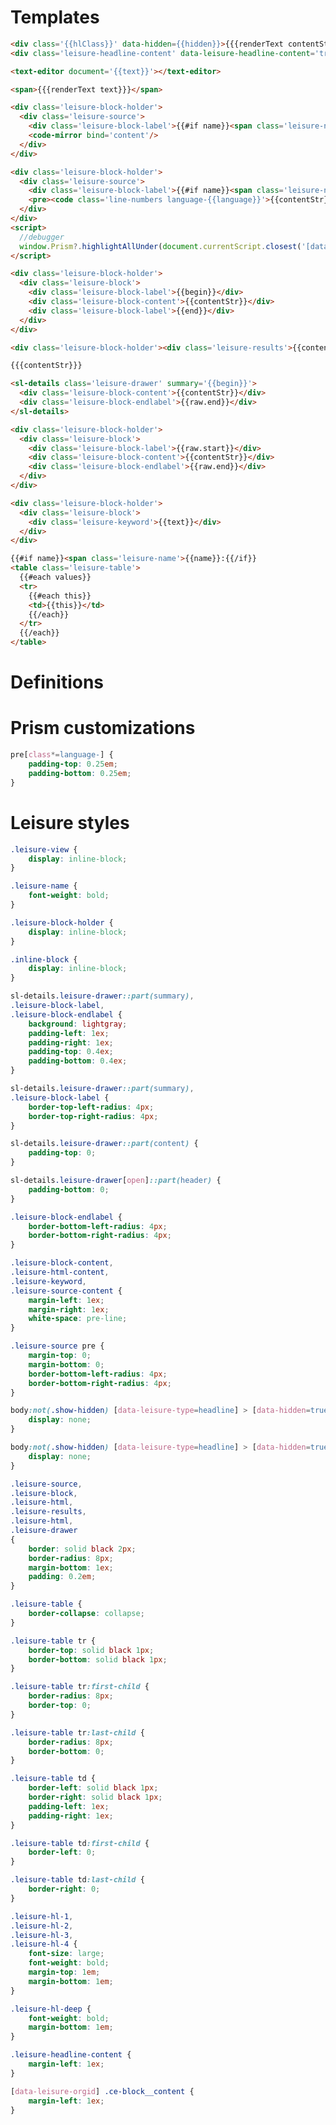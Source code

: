 * Templates

#+begin_src html :view Leisure.headline
<div class='{{hlClass}}' data-hidden={{hidden}}>{{{renderText contentStr}}}</div>
<div class='leisure-headline-content' data-leisure-headline-content='true'></div>
#+end_src

#+begin_src html :view Leisure.text
<text-editor document='{{text}}'></text-editor>
#+end_src

#+begin_src html :view Leisure.text-plain
<span>{{{renderText text}}}</span>
#+end_src

#+begin_src html :view Leisure.source
<div class='leisure-block-holder'>
  <div class='leisure-source'>
    <div class='leisure-block-label'>{{#if name}}<span class='leisure-name'><code-mirror plain bind='name' class='inline-block'></code-mirror>: </span>{{/if}}<b><i><code-mirror plain class='inline-block' bind='label'></code-mirror></i></b></div>
    <code-mirror bind='content'/>
  </div>
</div>
#+end_src

#+begin_src html :view Leisure.source-prism
<div class='leisure-block-holder'>
  <div class='leisure-source'>
    <div class='leisure-block-label'>{{#if name}}<span class='leisure-name'>{{name}}: </span>{{/if}}<b><i>{{language}}</i></b></div>
    <pre><code class='line-numbers language-{{language}}'>{{contentStr}}</code></pre>
  </div>
</div>
<script>
  //debugger
  window.Prism?.highlightAllUnder(document.currentScript.closest('[data-leisure-orgid]'))
</script>
#+end_src

#+begin_src html :view Leisure.block
<div class='leisure-block-holder'>
  <div class='leisure-block'>
    <div class='leisure-block-label'>{{begin}}</div>
    <div class='leisure-block-content'>{{contentStr}}</div>
    <div class='leisure-block-label'>{{end}}</div>
  </div>
</div>
#+end_src

#+begin_src html :view Leisure.results
<div class='leisure-block-holder'><div class='leisure-results'>{{contentStr}}</div></div>
#+end_src

#+begin_src html :view Leisure.html
{{{contentStr}}}
#+end_src

#+begin_src html :view Leisure.drawer
<sl-details class='leisure-drawer' summary='{{begin}}'>
  <div class='leisure-block-content'>{{contentStr}}</div>
  <div class='leisure-block-endlabel'>{{raw.end}}</div>
</sl-details>
#+end_src

#+begin_src html :view Leisure.drawer.old
<div class='leisure-block-holder'>
  <div class='leisure-block'>
    <div class='leisure-block-label'>{{raw.start}}</div>
    <div class='leisure-block-content'>{{contentStr}}</div>
    <div class='leisure-block-endlabel'>{{raw.end}}</div>
  </div>
</div>
#+end_src

#+begin_src html :view Leisure.keyword
<div class='leisure-block-holder'>
  <div class='leisure-block'>
    <div class='leisure-keyword'>{{text}}</div>
  </div>
</div>
#+end_src

#+begin_src html :view Leisure.table
{{#if name}}<span class='leisure-name'>{{name}}:{{/if}}
<table class='leisure-table'>
  {{#each values}}
  <tr>
    {{#each this}}
    <td>{{this}}</td>
    {{/each}}
  </tr>
  {{/each}}
</table>
#+end_src

* Definitions
#+begin_export html :head
<link href="prism.css" rel="stylesheet" />
#+end_export

#+begin_export html
<script src="prism.js"></script>
#+end_export

* Prism customizations
#+begin_src css
pre[class*=language-] {
    padding-top: 0.25em;
    padding-bottom: 0.25em;
}
#+end_src

* Leisure styles
#+begin_src css
.leisure-view {
    display: inline-block;
}

.leisure-name {
    font-weight: bold;
}

.leisure-block-holder {
    display: inline-block;
}

.inline-block {
    display: inline-block;
}

sl-details.leisure-drawer::part(summary),
.leisure-block-label,
.leisure-block-endlabel {
    background: lightgray;
    padding-left: 1ex;
    padding-right: 1ex;
    padding-top: 0.4ex;
    padding-bottom: 0.4ex;
}

sl-details.leisure-drawer::part(summary),
.leisure-block-label {
    border-top-left-radius: 4px;
    border-top-right-radius: 4px;
}

sl-details.leisure-drawer::part(content) {
    padding-top: 0;
}

sl-details.leisure-drawer[open]::part(header) {
    padding-bottom: 0;
}

.leisure-block-endlabel {
    border-bottom-left-radius: 4px;
    border-bottom-right-radius: 4px;
}

.leisure-block-content,
.leisure-html-content,
.leisure-keyword,
.leisure-source-content {
    margin-left: 1ex;
    margin-right: 1ex;
    white-space: pre-line;
}

.leisure-source pre {
    margin-top: 0;
    margin-bottom: 0;
    border-bottom-left-radius: 4px;
    border-bottom-right-radius: 4px;
}

body:not(.show-hidden) [data-leisure-type=headline] > [data-hidden=true] {
    display: none;
}

body:not(.show-hidden) [data-leisure-type=headline] > [data-hidden=true] + * {
    display: none;
}

.leisure-source,
.leisure-block,
.leisure-html,
.leisure-results,
.leisure-html,
.leisure-drawer
{
    border: solid black 2px;
    border-radius: 8px;
    margin-bottom: 1ex;
    padding: 0.2em;
}

.leisure-table {
    border-collapse: collapse;
}

.leisure-table tr {
    border-top: solid black 1px;
    border-bottom: solid black 1px;
}

.leisure-table tr:first-child {
    border-radius: 8px;
    border-top: 0;
}

.leisure-table tr:last-child {
    border-radius: 8px;
    border-bottom: 0;
}

.leisure-table td {
    border-left: solid black 1px;
    border-right: solid black 1px;
    padding-left: 1ex;
    padding-right: 1ex;
}

.leisure-table td:first-child {
    border-left: 0;
}

.leisure-table td:last-child {
    border-right: 0;
}

.leisure-hl-1,
.leisure-hl-2,
.leisure-hl-3,
.leisure-hl-4 {
    font-size: large;
    font-weight: bold;
    margin-top: 1em;
    margin-bottom: 1em;
}

.leisure-hl-deep {
    font-weight: bold;
    margin-bottom: 1em;
}

.leisure-headline-content {
    margin-left: 1ex;
}

[data-leisure-orgid] .ce-block__content {
    margin-left: 1ex;
}
#+end_src
